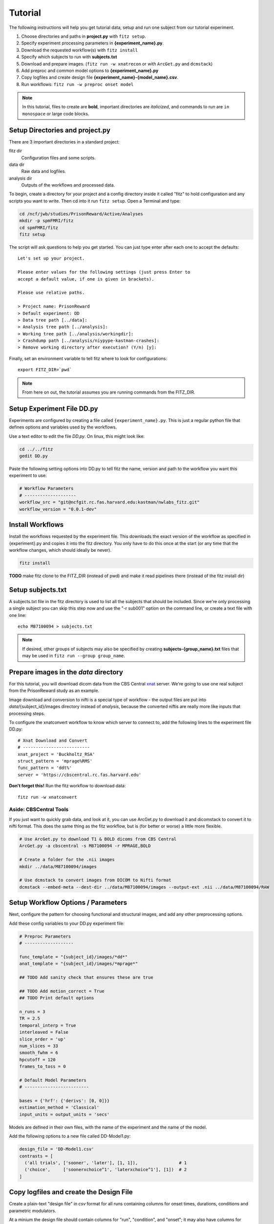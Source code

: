 .. _tutorial_nwlabs:

Tutorial
=========

The following instructions will help you get tutorial data, setup and run
one subject from our tutorial experiment.

1. Choose directories and paths in **project.py** with ``fitz setup``.

2. Specify experiment processing parameters in **{experiment_name}.py**.

3. Download the requested workflow(s) with ``fitz install``

4. Specify which subjects to run with **subjects.txt**

5. Download and prepare images. (``fitz run -w xnatrecon`` or with ``ArcGet.py`` and ``dcmstack``)

6. Add preproc and common model options to **{experiment_name}.py**

7. Copy logfiles and create design file **{experiment_name}-{model_name}.csv**.

8. Run workflows:  ``fitz run -w preproc onset model``

.. note:: In this tutorial, files to create are **bold**, important directories
          are *italicized*, and commands to run are ``in monospace`` or large
          code blocks.

Setup Directories and **project.py**
-------------------------------------

There are 3 important directories in a standard project:

fitz dir
  Configuration files and some scripts.

data dir
  Raw data and logfiles.

analysis dir
  Outputs of the workflows and processed data.

To begin, create a directory for your project and a config directory inside it
called "fitz" to hold configuration and any scripts you want to write. Then cd
into it run ``fitz setup``. Open a Terminal and type:

.. code-block:: bash

    cd /ncf/jwb/studies/PrisonReward/Active/Analyses
    mkdir -p spmFMRI/fitz
    cd spmFMRI/fitz
    fitz setup

The script will ask questions to help you get started. You can just type enter
after each one to accept the defaults::

    Let's set up your project.

    Please enter values for the following settings (just press Enter to
    accept a default value, if one is given in brackets).

    Please use relative paths.

    > Project name: PrisonReward
    > Default experiment: DD
    > Data tree path [../data]:
    > Analysis tree path [../analysis]:
    > Working tree path [../analysis/workingdir]:
    > Crashdump path [../analysis/niypype-kastman-crashes]:
    > Remove working directory after execution? (Y/n) [y]:

Finally, set an environment variable to tell fitz where to look for
configurations::

    export FITZ_DIR=`pwd`

.. note:: From here on out, the tutorial assumes you are running commands from
          the FITZ_DIR.


Setup Experiment File **DD.py**
--------------------------------

Experiments are configured by creating a file called ``{experiment_name}.py``.
This is just a regular python file that defines options and variables used
by the workflows.

Use a text editor to edit the file `DD.py`. On linux, this might look like:

.. code-block:: bash

    cd ../../fitz
    gedit DD.py

Paste the following setting options into DD.py to tell fitz the name, version
and path to the workflow you want this experiment to use:

.. code-block:: python

    # Workflow Parameters
    # --------------------
    workflow_src = "git@ncfgit.rc.fas.harvard.edu:kastman/nwlabs_fitz.git"
    workflow_version = "0.0.1-dev"


Install Workflows
------------------

Install the workflows requested by the experiment file. This downloads the
exact version of the workflow as specified in {experiment}.py and copies it into
the fitz directory. You only have to do this once at the start (or any time that
the workflow changes, which should ideally be never).

.. code-block:: bash

    fitz install

**TODO** make fitz clone to the FITZ_DIR (instead of pwd) and make it read pipelines
there (instead of the fitz install dir)


Setup **subjects.txt**
-----------------------

A subjects.txt file in the fitz directory is used to list all the subjects
that should be included. Since we're only processing a single subject you can
skip this step now and use the "-r sub001" option on the command line, or
create a text file with one line::

    echo M87100094 > subjects.txt

.. note:: If desired, other groups of subjects may also be specified by creating
          **subjects-{group_name}.txt** files that may be used in
          ``fitz run --group group_name``.


Prepare images in the *data* directory
--------------------------------------------

For this tutorial, you will download dicom data from the CBS Central `xnat`_
server.  We're going to use one real subject from the PrisonReward study as an
example.

Image download and conversion to nifti is a special type of workflow - the
output files are put into *data*/{subject_id}/images directory instead of
*analysis*, because the converted niftis are really more like inputs that
processing steps.

To configure the xnatconvert workflow to know which server to connect to,
add the following lines to the experiment file DD.py::

    # Xnat Download and Convert
    # --------------------------
    xnat_project = 'Buckholtz_RSA'
    struct_pattern = 'mprage%RMS'
    func_pattern = 'ddt%'
    server = 'https://cbscentral.rc.fas.harvard.edu'

**Don't forget this!** Run the fitz workflow to download data::

    fitz run -w xnatconvert

Aside: CBSCentral Tools
~~~~~~~~~~~~~~~~~~~~~~~~

If you just want to quickly grab data, and look at it, you can use ArcGet.py
to download it and dicomstack to convert it to nifti format. This does the
same thing as the fitz workflow, but is (for better or worse) a little more
flexible.

.. code-block:: bash

    # Use ArcGet.py to download T1 & BOLD dicoms from CBS Central
    ArcGet.py -a cbscentral -s M87100094 -r MPRAGE,BOLD

    # Create a folder for the .nii images
    mkdir ../data/M87100094/images

    # Use dcmstack to convert images from DICOM to Nifti format
    dcmstack --embed-meta --dest-dir ../data/M87100094/images --output-ext .nii ../data/M87100094/RAW


Setup Workflow Options / Parameters
------------------------------------

Next, configure the pattern for choosing functional and structural images,
and add any other preprocessing options.

Add these config variables to your DD.py experiment file:

.. code-block:: python

    # Preproc Parameters
    # -------------------

    func_template = "{subject_id}/images/*dd*"
    anat_template = "{subject_id}/images/*mprage*"

    ## TODO Add sanity check that ensures these are true

    ## TODO Add motion_correct = True
    ## TODO Print default options

    n_runs = 3
    TR = 2.5
    temporal_interp = True
    interleaved = False
    slice_order = 'up'
    num_slices = 33
    smooth_fwhm = 6
    hpcutoff = 120
    frames_to_toss = 0

    # Default Model Parameters
    # -------------------------

    bases = {'hrf': {'derivs': [0, 0]}}
    estimation_method = 'Classical'
    input_units = output_units = 'secs'

Models are defined in their own files, with the name of the experiment and the
name of the model.

Add the following options to a new file called DD-Model1.py:

.. code-block:: python

    design_file = 'DD-Model1.csv'
    contrasts = [
      ('all trials', ['sooner', 'later'], [1, 1]),                # 1
      ('choice',     ['soonerxchoice^1', 'laterxchoice^1'], [1])  # 2
    ]

Copy logfiles and create the Design File
-----------------------------------------

Create a plain-text "design file" in `csv` format for all runs containing
columns for onset times, durations, conditions and parametric modulators.

At a minium the design file should contain columns for "run", "condition", and
"onset"; it may also have columns for duration and "pmod-" columns that will be
entered as parametric modulators.

An extremely simple design file would look like::

    run, condition, onset
    1, sooner, 0
    1, sooner, 12
    2, sooner, 0
    2, later, 12

For simple designs where most of what you want already exists in your logfiles,
fitz includes a simple script called ``textOnsets2Long.py`` that will select
and split up your full logfile into a "long" style csv with appropriate columns.
This assumes that each row of your logfile is a trial, and that there are
columns that list the trial type (condition), trial time (onset), and trial
duration (this defaults to zero), and additional values to use for parametric
modulators (i.e. which option a particpant chose, the value of their choice).

To use it, specify which of the column names in your logfile hold map to the
appropriate columns (condition, onset, duration, pmod) and list the logfiles.

For this DD task, we will map the following columns from the logfiles and
create a model file in *data*/{subject_id}/design/**DD-Model1.py**:

.. cssclass:: table-striped

  +---------------------+--------------------+
  | logfile column name | design column name |
  +=====================+====================+
  | immediacy           | condition          |
  +---------------------+--------------------+
  | cuesTime            | onset              |
  +---------------------+--------------------+
  | trialResp.rt        | duration           |
  +---------------------+--------------------+
  | choiceInt           | pmod-ChoiceInt     |
  +---------------------+--------------------+

.. code-block:: bash

    # Make folders for the logfiles and design files
    mkdir ../data/M87100094/logfiles ../data/M87100094/design

    # Copy the logfiles for the tutorial subject to the data directory
    cp /ncf/jwb/studies/PrisonReward/Active/Subject_Data/RSA_DD_Active/1819_2012_Aug_22_????.* ../data/M87100094/logfiles/

    # Create the design files using the textOnsets2long script (or do it yourself)
    textOnsets2long.py ../data/M87100094/logfiles/*.csv --out ../data/M87100094/design/DD-Model1.csv --condition-col choice --onset-col cuesTime --duration-col trialResp.rt --pmods-col choiceInt

Models may be as complicated (or simple) as you want, and you should feel free
to create the csv yourself without the help of ``textOnsets2long.py``.

Waskom's `Lyman Documentation`_ also has more info on the design file and
additional regressors file where post-convolved regressors for each TR may also
be added to the model.


Run Workflows
--------------

Preproc
  Performs slicetime correction, realignment, coregistration, normalization
  and smoothing.

Onset
  Converts the design file to binary Matlab .mat SPM-style multiple conditions
  files.

Model
  Calculates artifacts, specifies a model design and estimates the model
  and contrasts.

.. code-block:: bash

    fitz run -w onsets preproc model --model Model1

.. note:: N.B. There is no default model, so you must specify which one you
   want to use with the ``--model`` flag.


Bonus: Alternative Models
--------------------------

Exercise: Create a new design file with a differnet onset, and create a new
model file called DD-Model2.py that uses it.

.. cssclass:: table-striped

  +---------------------+-----------+----------+--------------+----------------+
  | design column name  | condition |  onset   | duration     | pmod-ChoiceInt |
  +=====================+===========+==========+==============+================+
  | logfile column name | choice    | cuesTime | trialResp.rt | choiceInt      |
  +---------------------+-----------+----------+--------------+----------------+

.. _Lyman Documentation : http://stanford.edu/~mwaskom/software/lyman/experiments.html#the-design-file
.. _xnat : http://www.xnat.org
